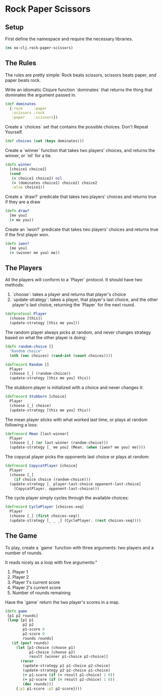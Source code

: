 * Rock Paper Scissors

** Setup

First define the namespace and require the necessary libraries.

#+begin_src clojure :tangle src/oo_clj/rock_paper_scissors.clj
  (ns oo-clj.rock-paper-scissors)
#+end_src

** The Rules

The rules are pretty simple: Rock beats scissors, scissors beats paper, and paper beats rock. 

Write an idiomatic Clojure function `dominates` that returns the thing that dominates the argument passed in.

#+begin_src clojure :tangle src/oo_clj/rock_paper_scissors.clj
  (def dominates
    {:rock     :paper
     :scissors :rock
     :paper    :scissors})
#+end_src

Create a `choices` set that contains the possible choices. 
Don't Repeat Yourself.

#+begin_src clojure :tangle src/oo_clj/rock_paper_scissors.clj
  (def choices (set (keys dominates)))
#+end_src

Create a `winner` function that takes two players' choices, 
and returns the winner, or `nil` for a tie.

#+begin_src clojure :tangle src/oo_clj/rock_paper_scissors.clj    
  (defn winner
    [choice1 choice2]
    (cond
     (= choice1 choice2) nil
     (= (dominates choice1) choice2) choice2
     :else choice1))
#+end_src

Create a `draw?` predicate that takes two players' choices 
and returns true if they are a draw

#+begin_src clojure :tangle src/oo_clj/rock_paper_scissors.clj
  (defn draw?
    [me you]
    (= me you))
#+end_src

Create an `iwon?` predicate that takes two players' choices 
and returns true if the first player won.

#+begin_src clojure :tangle src/oo_clj/rock_paper_scissors.clj
  (defn iwon?
    [me you]
    (= (winner me you) me))
#+end_src


** The Players

All the players will conform to a `Player` protocol. It should have two methods:

1. `choose`: takes a player and returns that player's choice
2. `update-strategy`: takes a player, that player's last choice, and the other player's last choice, returning the `Player` for the next round.

#+begin_src clojure :tangle src/oo_clj/rock_paper_scissors.clj
  (defprotocol Player
    (choose [this])
    (update-strategy [this me you]))
#+end_src

The random player always picks at random, and never changes 
strategy based on what the other player is doing: 

#+begin_src clojure :tangle src/oo_clj/rock_paper_scissors.clj
  (defn random-choice []
    "Random choice"
    (nth (vec choices) (rand-int (count choices))))
  
  (defrecord Random []
    Player
    (choose [_] (random-choice))
    (update-strategy [this me you] this))
#+end_src

The stubborn player is initialized with a choice and never
changes it:

#+begin_src clojure :tangle src/oo_clj/rock_paper_scissors.clj
  (defrecord Stubborn [choice]
    Player
    (choose [_] choice)
    (update-strategy [this me you] this))
#+end_src

The mean player sticks with what worked last time, 
or plays at random following a loss:

#+begin_src clojure :tangle src/oo_clj/rock_paper_scissors.clj
  (defrecord Mean [last-winner]
    Player
    (choose [_] (or last-winner (random-choice)))
    (update-strategy [_ me you] (Mean. (when (iwon? me you) me))))
#+end_src

The copycat player picks the opponents last choice or plays at random:

#+begin_src clojure :tangle src/oo_clj/rock_paper_scissors.clj
  (defrecord CopycatPlayer [choice]
    Player
    (choose [_]
      (if choice choice (random-choice)))
    (update-strategy [_ player-last-choice opponent-last-choice]
      (CopycatPlayer. opponent-last-choice)))
#+end_src

The cycle player simply cycles through the available choices:

#+begin_src clojure :tangle src/oo_clj/rock_paper_scissors.clj
  (defrecord CyclePlayer [choices-seq]
    Player
    (choose [_] (first choices-seq))
    (update-strategy [_ _ _] (CyclePlayer. (rest choices-seq))))
#+end_src

** The Game

To play, create a `game` function with three arguments: 
two players and a number of rounds. 

It reads nicely as a loop with five arguments:"

1. Player 1
2. Player 2
3. Player 1's current score
4. Player 2's current score
5. Number of rounds remaining

Have the `game` return the two player's scores in a map.

#+begin_src clojure :tangle src/oo_clj/rock_paper_scissors.clj
 (defn game
  [p1 p2 rounds]
  (loop [p1 p1
         p2 p2
         p1-score 0
         p2-score 0
         rounds rounds]
    (if (pos? rounds)
      (let [p1-choice (choose p1)
            p2-choice (choose p2)
            result (winner p1-choice p2-choice)]
        (recur
         (update-strategy p1 p1-choice p2-choice)
         (update-strategy p2 p2-choice p1-choice)
         (+ p1-score (if (= result p1-choice) 1 0))
         (+ p2-score (if (= result p2-choice) 1 0))
         (dec rounds)))
      {:p1 p1-score :p2 p2-score})))
#+end_src
